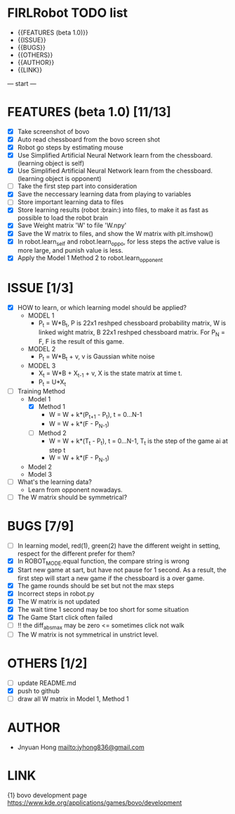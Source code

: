 * FIRLRobot TODO list
	- {{FEATURES (beta 1.0)}}
	- {{ISSUE}}
	- {{BUGS}}
	- {{OTHERS}}
	- {{AUTHOR}}
	- {{LINK}}

--- start ---
* FEATURES (beta 1.0) [11/13]
	- [X] Take screenshot of bovo
	- [X] Auto read chessboard from the bovo screen shot
	- [X] Robot go steps by estimating mouse
	- [X] Use Simplified Artificial Neural Network learn from the chessboard. (learning object is self)
	- [X] Use Simplified Artificial Neural Network learn from the chessboard. (learning object is opponent)
	- [ ] Take the first step part into consideration
	- [X] Save the neccessary learning data from playing to variables
	- [ ] Store important learning data to files
	- [X] Store learning results (robot :brain:) into files, to make it as fast as possible to load the robot brain
	- [X] Save Weight matrix 'W' to file 'W.npy'
	- [X] Save the W matrix to files, and show the W matrix with plt.imshow()
	- [X] In robot.learn_self and robot.learn_oppo, for less steps the active value is more large, and punish value is less.
	- [X] Apply the Model 1 Method 2 to robot.learn_opponent

* ISSUE [1/3]
	- [X] HOW to learn, or which learning model should be applied?
		* MODEL 1
			- P_t = W*B_t, P is 22x1 reshped chessboard probability matrix, W is linked wight matrix, B 22x1 reshped chessboard matrix. For P_N = F, F is the result of this game.
		* MODEL 2
			- P_t = W*B_t + v, v is Gaussian white noise
		* MODEL 3
			- X_t = W*B + X_{t-1} + v, X is the state matrix at time t.
			- P_t = U*X_t 
	- [ ] Training Method
		* Model 1
			- [X] Method 1
				- W = W + k*(P_{t+1} - P_t), t = 0...N-1
				- W = W + k*(F - P_{N-1})
			- [ ] Method 2
				- W = W + k*(T_t - P_t), t = 0...N-1, T_t is the step of the game ai at step t
				- W = W + k*(F - P_{N-1})
		* Model 2
		* Model 3
	- [ ] What's the learning data?
		- Learn from opponent nowadays.
	- [ ] The W matrix should be symmetrical?

* BUGS [7/9]
	- [ ] In learning model, red(1), green(2) have the different weight in setting, respect for the different prefer for them?
	- [X] In ROBOT_MODE.equal function, the compare string is wrong
	- [X] Start new game at sart, but have not pause for 1 second. As a result, the first step will start a new game if the chessboard is a over game.
	- [X] The game rounds should be set but not the max steps
	- [X] Incorrect steps in robot.py
	- [X] The W matrix is not updated
	- [X] The wait time 1 second may be too short for some situation
	- [X] The Game Start click often failed
	- [ ] !! the diff_abs_max may be zero <= sometimes click not walk
	- [ ] The W matrix is not symmetrical in unstrict level.

* OTHERS [1/2]
	- [ ] update README.md
	- [X] push to github
	- [ ] draw all W matrix in Model 1, Method 1

* AUTHOR
	- Jnyuan Hong [[mailto:jyhong836@gmail.com]]

* LINK
	{1} bovo development page [[https://www.kde.org/applications/games/bovo/development]]
